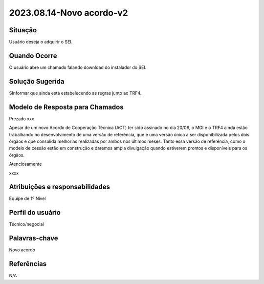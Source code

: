 2023.08.14-Novo acordo-v2
============================

Situação  
~~~~~~~~

Usuário deseja o adquirir o SEI.

Quando Ocorre
~~~~~~~~~~~~~~

O usuário abre um chamado falando download do instalador do SEI.  

Solução Sugerida
~~~~~~~~~~~~~~~~

SInformar que ainda está estabelecendo as regras junto ao TRF4. 

Modelo de Resposta para Chamados  
~~~~~~~~~~~~~~~~~~~~~~~~~~~~~~~~

Prezado xxx 

Apesar de um novo Acordo de Cooperação Técnica (ACT) ter sido assinado no dia 20/06, o MGI e o TRF4 ainda estão trabalhando no desenvolvimento de uma versão de referência, que é uma versão única a ser disponibilizada pelos dois órgãos e que consolida melhorias realizadas por ambos nos últimos meses. Tanto essa versão de referência, como o modelo de cessão estão em construção e daremos ampla divulgação quando estiverem prontos e disponíveis para os órgãos. 

Atenciosamente 

xxxx 


Atribuições e responsabilidades  
~~~~~~~~~~~~~~~~~~~~~~~~~~~~~~~~

Equipe de 1º Nível  

Perfil do usuário  
~~~~~~~~~~~~~~~~~~

Técnico/negocial


Palavras-chave  
~~~~~~~~~~~~~~

Novo acordo


Referências  
~~~~~~~~~~~~

N/A
